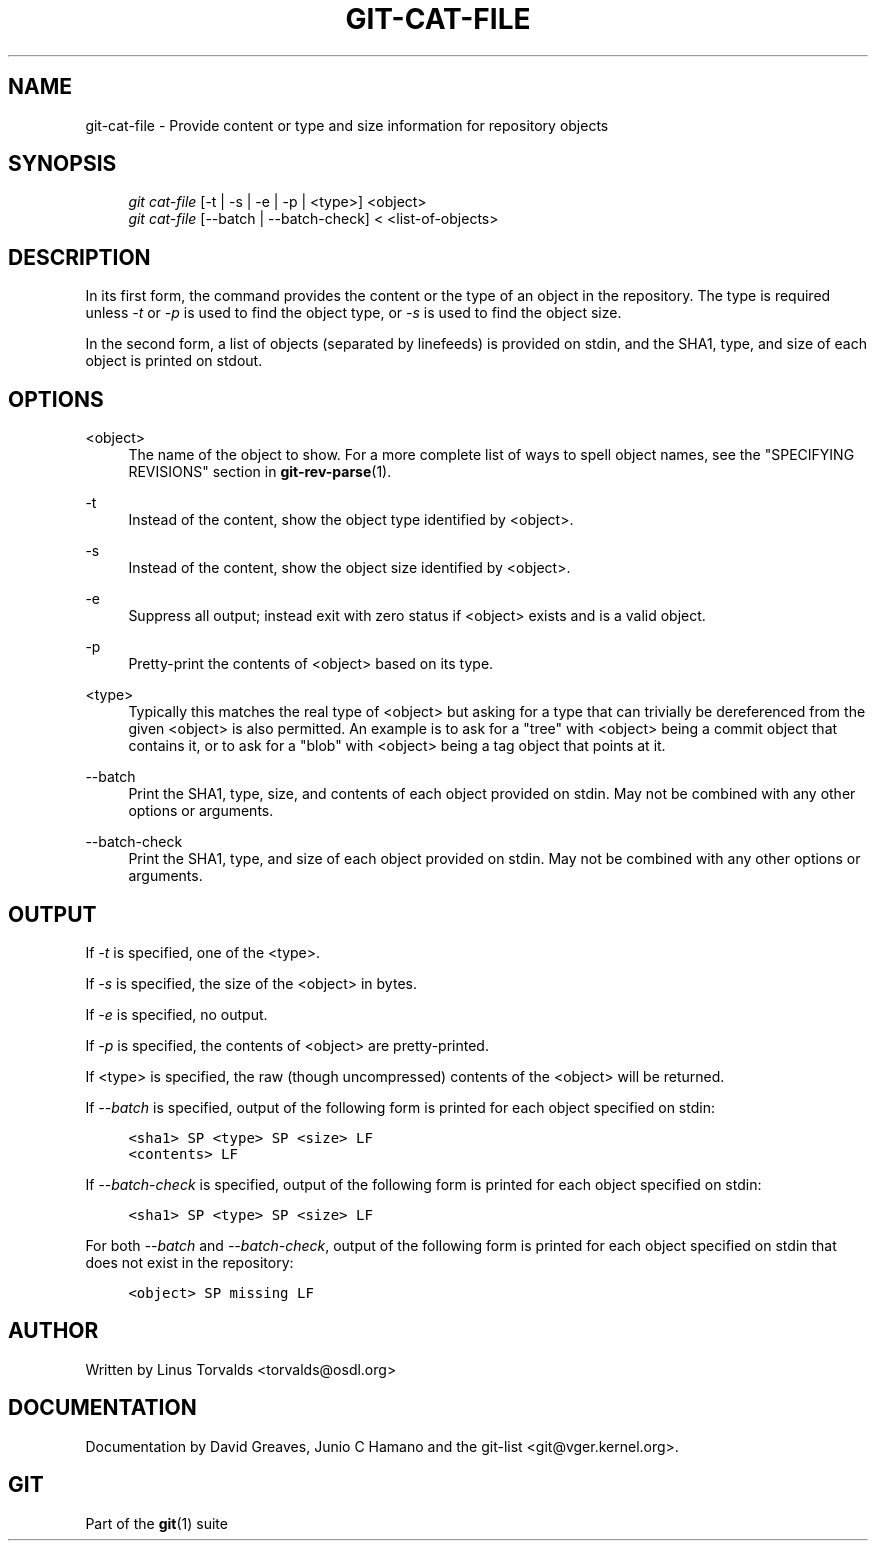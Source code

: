 .\"     Title: git-cat-file
.\"    Author: 
.\" Generator: DocBook XSL Stylesheets v1.73.2 <http://docbook.sf.net/>
.\"      Date: 04/02/2009
.\"    Manual: Git Manual
.\"    Source: Git 1.6.2.1.389.geed1
.\"
.TH "GIT\-CAT\-FILE" "1" "04/02/2009" "Git 1\.6\.2\.1\.389\.geed1" "Git Manual"
.\" disable hyphenation
.nh
.\" disable justification (adjust text to left margin only)
.ad l
.SH "NAME"
git-cat-file - Provide content or type and size information for repository objects
.SH "SYNOPSIS"
.sp
.RS 4
.nf
\fIgit cat\-file\fR [\-t | \-s | \-e | \-p | <type>] <object>
\fIgit cat\-file\fR [\-\-batch | \-\-batch\-check] < <list\-of\-objects>
.fi
.RE
.SH "DESCRIPTION"
In its first form, the command provides the content or the type of an object in the repository\. The type is required unless \fI\-t\fR or \fI\-p\fR is used to find the object type, or \fI\-s\fR is used to find the object size\.
.sp
In the second form, a list of objects (separated by linefeeds) is provided on stdin, and the SHA1, type, and size of each object is printed on stdout\.
.sp
.SH "OPTIONS"
.PP
<object>
.RS 4
The name of the object to show\. For a more complete list of ways to spell object names, see the "SPECIFYING REVISIONS" section in
\fBgit-rev-parse\fR(1)\.
.RE
.PP
\-t
.RS 4
Instead of the content, show the object type identified by <object>\.
.RE
.PP
\-s
.RS 4
Instead of the content, show the object size identified by <object>\.
.RE
.PP
\-e
.RS 4
Suppress all output; instead exit with zero status if <object> exists and is a valid object\.
.RE
.PP
\-p
.RS 4
Pretty\-print the contents of <object> based on its type\.
.RE
.PP
<type>
.RS 4
Typically this matches the real type of <object> but asking for a type that can trivially be dereferenced from the given <object> is also permitted\. An example is to ask for a "tree" with <object> being a commit object that contains it, or to ask for a "blob" with <object> being a tag object that points at it\.
.RE
.PP
\-\-batch
.RS 4
Print the SHA1, type, size, and contents of each object provided on stdin\. May not be combined with any other options or arguments\.
.RE
.PP
\-\-batch\-check
.RS 4
Print the SHA1, type, and size of each object provided on stdin\. May not be combined with any other options or arguments\.
.RE
.SH "OUTPUT"
If \fI\-t\fR is specified, one of the <type>\.
.sp
If \fI\-s\fR is specified, the size of the <object> in bytes\.
.sp
If \fI\-e\fR is specified, no output\.
.sp
If \fI\-p\fR is specified, the contents of <object> are pretty\-printed\.
.sp
If <type> is specified, the raw (though uncompressed) contents of the <object> will be returned\.
.sp
If \fI\-\-batch\fR is specified, output of the following form is printed for each object specified on stdin:
.sp
.sp
.RS 4
.nf

\.ft C
<sha1> SP <type> SP <size> LF
<contents> LF
\.ft

.fi
.RE
If \fI\-\-batch\-check\fR is specified, output of the following form is printed for each object specified on stdin:
.sp
.sp
.RS 4
.nf

\.ft C
<sha1> SP <type> SP <size> LF
\.ft

.fi
.RE
For both \fI\-\-batch\fR and \fI\-\-batch\-check\fR, output of the following form is printed for each object specified on stdin that does not exist in the repository:
.sp
.sp
.RS 4
.nf

\.ft C
<object> SP missing LF
\.ft

.fi
.RE
.SH "AUTHOR"
Written by Linus Torvalds <torvalds@osdl\.org>
.sp
.SH "DOCUMENTATION"
Documentation by David Greaves, Junio C Hamano and the git\-list <git@vger\.kernel\.org>\.
.sp
.SH "GIT"
Part of the \fBgit\fR(1) suite
.sp

